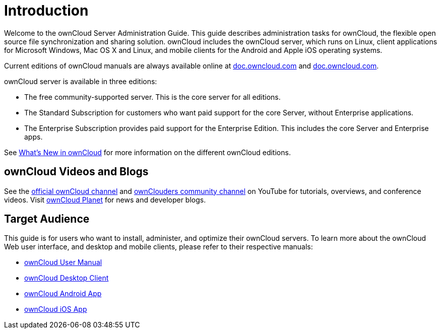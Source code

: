 = Introduction

Welcome to the ownCloud Server Administration Guide. This guide
describes administration tasks for ownCloud, the flexible open source
file synchronization and sharing solution. ownCloud includes the
ownCloud server, which runs on Linux, client applications for Microsoft
Windows, Mac OS X and Linux, and mobile clients for the Android and Apple iOS operating systems.

Current editions of ownCloud manuals are always available online at
https://doc.owncloud.com/[doc.owncloud.com] and https://doc.owncloud.com/[doc.owncloud.com].

ownCloud server is available in three editions:

* The free community-supported server. This is the core server for all
editions.
* The Standard Subscription for customers who want paid support for the
core Server, without Enterprise applications.
* The Enterprise Subscription provides paid support for the Enterprise
Edition. This includes the core Server and Enterprise apps.

See xref:whats_new_admin.adoc[What’s New in ownCloud] for more information on the different ownCloud editions.

[[owncloud-videos-and-blogs]]
== ownCloud Videos and Blogs

See the
https://www.youtube.com/channel/UC_4gez4lsWqciH-otOlXo5w[official ownCloud channel] and
https://www.youtube.com/channel/UCA8Ehsdu3KaxSz5KOcCgHbw[ownClouders community channel]
on YouTube for tutorials, overviews, and conference videos. Visit
https://owncloud.org/news/[ownCloud Planet] for news and developer blogs.

[[target-audience]]
== Target Audience

This guide is for users who want to install, administer, and optimize
their ownCloud servers. To learn more about the ownCloud Web user
interface, and desktop and mobile clients, please refer to their
respective manuals:

* xref:user_manual:index.adoc[ownCloud User Manual]
* https://doc.owncloud.com/desktop/[ownCloud Desktop Client]
* https://doc.owncloud.com/android/[ownCloud Android App]
* https://doc.owncloud.com/ios/[ownCloud iOS App]
